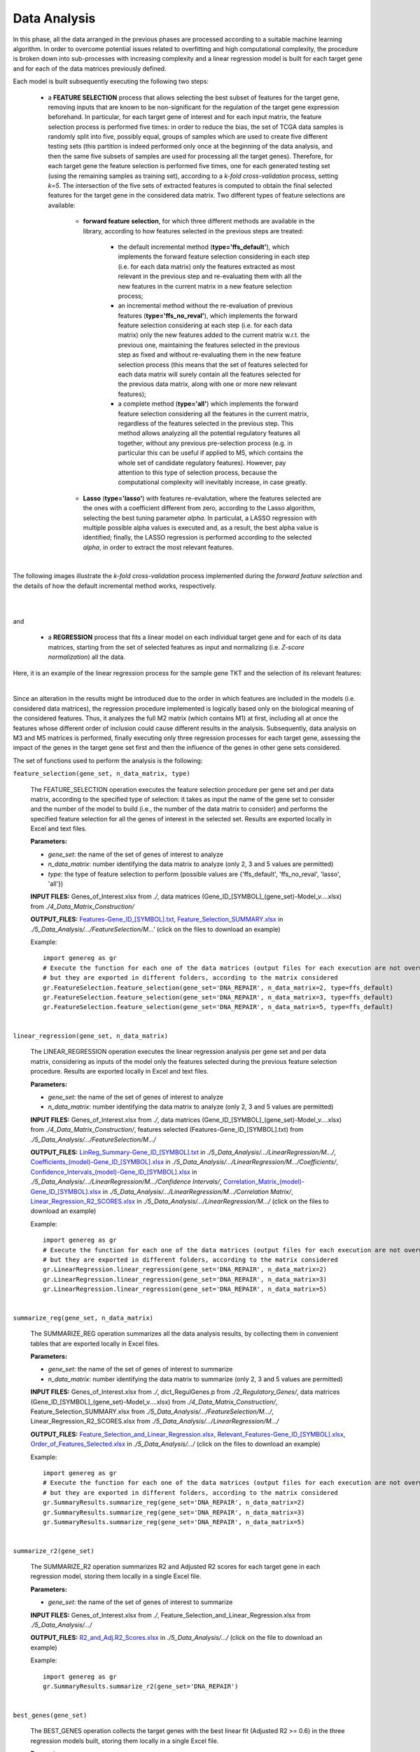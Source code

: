 Data Analysis
============================================
In this phase, all the data arranged in the previous phases are processed according to a suitable machine learning algorithm. In order to overcome potential issues related to overfitting and high computational complexity, the procedure is broken down into sub-processes with increasing complexity and a linear regression model is built for each target gene and for each of the data matrices previously defined.

Each model is built subsequently executing the following two steps:

	* a **FEATURE SELECTION** process that allows selecting the best subset of features for the target gene, removing inputs that are known to be non-significant for the regulation of the target gene expression beforehand. In particular, for each target gene of interest and for each input matrix, the feature selection process is performed five times: in order to reduce the bias, the set of TCGA data samples is randomly split into five, possibly equal, groups of samples which are used to create five different testing sets (this partition is indeed performed only once at the beginning of the data analysis, and then the same five subsets of samples are used for processing all the target genes). Therefore, for each target gene the feature selection is performed five times, one for each generated testing set (using the remaining samples as training set), according to a *k-fold cross-validation* process, setting *k=5*. The intersection of the five sets of extracted features is computed to obtain the final selected features for the target gene in the considered data matrix. Two different types of feature selections are available:
	
		* **forward feature selection**, for which three different methods are available in the library, according to how features selected in the previous steps are treated:
		
			* the default incremental method (**type='ffs_default'**), which implements the forward feature selection considering in each step (i.e. for each data matrix) only the features extracted as most relevant in the previous step and re-evaluating them with all the new features in the current matrix in a new feature selection process;
			
			* an incremental method without the re-evaluation of previous features (**type='ffs_no_reval'**), which implements the forward feature selection considering at each step (i.e. for each data matrix) only the new features added to the current matrix w.r.t. the previous one, maintaining the features selected in the previous step as fixed and without re-evaluating them in the new feature selection process (this means that the set of features selected for each data matrix will surely contain all the features selected for the previous data matrix, along with one or more new relevant features);
			
			* a complete method (**type='all'**) which implements the forward feature selection considering all the features in the current matrix, regardless of the features selected in the previous step. This method allows analyzing all the potential regulatory features all together, without any previous pre-selection process (e.g. in particular this can be useful if applied to M5, which contains the whole set of candidate regulatory features). However, pay attention to this type of selection process, because the computational complexity will inevitably increase, in case greatly.

		* **Lasso** (**type='lasso'**) with features re-evalutation, where the features selected are the ones with a coefficient different from zero, according to the Lasso algorithm, selecting the best tuning parameter *alpha*. In particulat, a LASSO regression with multiple possible alpha values is executed and, as a result, the best alpha value is identified; finally, the LASSO regression is performed according to the selected *alpha*, in order to extract the most relevant features.

|

The following images illustrate the *k-fold cross-validation* process implemented during the *forward feature selection* and the details of how the default incremental method works, respectively.

.. image:: images/fselection.png

|

.. image:: images/fselection2.png

|

and

	* a **REGRESSION** process that fits a linear model on each individual target gene and for each of its data matrices, starting from the set of selected features as input and normalizing (i.e. *Z-score normalization*) all the data.

Here, it is an example of the linear regression process for the sample gene TKT and the selection of its relevant features:

.. image:: images/lreg.png

|

Since an alteration in the results might be introduced due to the order in which features are included in the models (i.e. considered data matrices), the regression procedure implemented is logically based only on the biological meaning of the considered features. Thus, it analyzes the full M2 matrix (which contains M1) at first, including all at once the features whose different order of inclusion could cause different results in the analysis. Subsequently, data analysis on M3 and M5 matrices is performed, finally executing only three regression processes for each target gene, assessing the impact of the genes in the target gene set first and then the influence of the genes in other gene sets considered.

The set of functions used to perform the analysis is the following:

``feature_selection(gene_set, n_data_matrix, type)``

	The FEATURE_SELECTION operation executes the feature selection procedure per gene set and per data matrix, according to the specified type of selection: it takes as input the name of the gene set to consider and the number of the model to build (i.e., the number of the data matrix to consider) and performs the specified feature selection for all the genes of interest in the selected set. Results are exported locally in Excel and text files.
	
	**Parameters:**
	
	* *gene_set*: the name of the set of genes of interest to analyze
	
	* *n_data_matrix*: number identifying the data matrix to analyze (only 2, 3 and 5 values are permitted)
	
	* *type*: the type of feature selection to perform (possible values are {'ffs_default', 'ffs_no_reval', 'lasso', 'all'})
	
	**INPUT FILES:** Genes_of_Interest.xlsx from *./*, data matrices (Gene_ID_[SYMBOL]_(gene_set)-Model_v....xlsx) from *./4_Data_Matrix_Construction/*
	
	**OUTPUT_FILES:** `Features-Gene_ID_[SYMBOL].txt <https://raw.githubusercontent.com/Kia23/genereg/master/DATA/sample_files/Features-Gene_672_%5BBRCA1%5D.txt>`_, `Feature_Selection_SUMMARY.xlsx <https://github.com/Kia23/genereg/raw/master/DATA/sample_files/Feature_Selection_SUMMARY.xlsx>`_ in *./5_Data_Analysis/.../FeatureSelection/M...'* (click on the files to download an example)
	
	Example::

		import genereg as gr
		# Execute the function for each one of the data matrices (output files for each execution are not overwritten,
		# but they are exported in different folders, according to the matrix considered
		gr.FeatureSelection.feature_selection(gene_set='DNA_REPAIR', n_data_matrix=2, type=ffs_default)
		gr.FeatureSelection.feature_selection(gene_set='DNA_REPAIR', n_data_matrix=3, type=ffs_default)
		gr.FeatureSelection.feature_selection(gene_set='DNA_REPAIR', n_data_matrix=5, type=ffs_default)

|

``linear_regression(gene_set, n_data_matrix)``

	The LINEAR_REGRESSION operation executes the linear regression analysis per gene set and per data matrix, considering as inputs of the model only the features selected during the previous feature selection procedure. Results are exported locally in Excel and text files.
	
	**Parameters:**
	
	* *gene_set*: the name of the set of genes of interest to analyze
	
	* *n_data_matrix*: number identifying the data matrix to analyze (only 2, 3 and 5 values are permitted)
	
	**INPUT FILES:** Genes_of_Interest.xlsx from *./*, data matrices (Gene_ID_[SYMBOL]_(gene_set)-Model_v....xlsx) from *./4_Data_Matrix_Construction/*, features selected (Features-Gene_ID_[SYMBOL].txt) from *./5_Data_Analysis/.../FeatureSelection/M.../*
	
	**OUTPUT_FILES:** `LinReg_Summary-Gene_ID_[SYMBOL].txt <https://raw.githubusercontent.com/Kia23/genereg/master/DATA/sample_files/LinReg_Summary-Gene_672_%5BBRCA1%5D.txt>`_ in *./5_Data_Analysis/.../LinearRegression/M.../*, `Coefficients_(model)-Gene_ID_[SYMBOL].xlsx <https://github.com/Kia23/genereg/raw/master/DATA/sample_files/Coefficients_(M3)-Gene_672_%5BBRCA1%5D.xlsx>`_ in *./5_Data_Analysis/.../LinearRegression/M.../Coefficients/*, `Confidence_Intervals_(model)-Gene_ID_[SYMBOL].xlsx <https://github.com/Kia23/genereg/raw/master/DATA/sample_files/Confidence_Intervals_(M3)-Gene_672_%5BBRCA1%5D.xlsx>`_ in *./5_Data_Analysis/.../LinearRegression/M.../Confidence Intervals/*, `Correlation_Matrix_(model)-Gene_ID_[SYMBOL].xlsx <https://github.com/Kia23/genereg/raw/master/DATA/sample_files/Correlation_Matrix_(M3)-Gene_672_%5BBRCA1%5D.xlsx>`_ in *./5_Data_Analysis/.../LinearRegression/M.../Correlation Matrix/*, `Linear_Regression_R2_SCORES.xlsx <https://github.com/Kia23/genereg/raw/master/DATA/sample_files/Linear_Regression_R2_SCORES.xlsx>`_ in *./5_Data_Analysis/.../LinearRegression/M.../* (click on the files to download an example)
	
	Example::

		import genereg as gr
		# Execute the function for each one of the data matrices (output files for each execution are not overwritten,
		# but they are exported in different folders, according to the matrix considered
		gr.LinearRegression.linear_regression(gene_set='DNA_REPAIR', n_data_matrix=2)
		gr.LinearRegression.linear_regression(gene_set='DNA_REPAIR', n_data_matrix=3)
		gr.LinearRegression.linear_regression(gene_set='DNA_REPAIR', n_data_matrix=5)

|

``summarize_reg(gene_set, n_data_matrix)``

	The SUMMARIZE_REG operation summarizes all the data analysis results, by collecting them in convenient tables that are exported locally in Excel files.
	
	**Parameters:**
	
	* *gene_set*: the name of the set of genes of interest to summarize
	
	* *n_data_matrix*: number identifying the data matrix to summarize (only 2, 3 and 5 values are permitted)
	
	**INPUT FILES:** Genes_of_Interest.xlsx from *./*, dict_RegulGenes.p from *./2_Regulatory_Genes/*, data matrices (Gene_ID_[SYMBOL]_(gene_set)-Model_v....xlsx) from *./4_Data_Matrix_Construction/*, Feature_Selection_SUMMARY.xlsx from *./5_Data_Analysis/.../FeatureSelection/M.../*, Linear_Regression_R2_SCORES.xlsx from *./5_Data_Analysis/.../LinearRegression/M.../*
	
	**OUTPUT_FILES:** `Feature_Selection_and_Linear_Regression.xlsx <https://github.com/Kia23/genereg/raw/master/DATA/sample_files/Feature_Selection_and_Linear_Regression.xlsx>`_, `Relevant_Features-Gene_ID_[SYMBOL].xlsx <https://github.com/Kia23/genereg/raw/master/DATA/sample_files/Relevant_Features-Gene_672_%5BBRCA1%5D.xlsx>`_, `Order_of_Features_Selected.xlsx <https://github.com/Kia23/genereg/raw/master/DATA/sample_files/Order_of_Features_Selected.xlsx>`_ in *./5_Data_Analysis/.../* (click on the files to download an example)
	
	Example::

		import genereg as gr
		# Execute the function for each one of the data matrices (output files for each execution are not overwritten,
		# but they are exported in different folders, according to the matrix considered
		gr.SummaryResults.summarize_reg(gene_set='DNA_REPAIR', n_data_matrix=2)
		gr.SummaryResults.summarize_reg(gene_set='DNA_REPAIR', n_data_matrix=3)
		gr.SummaryResults.summarize_reg(gene_set='DNA_REPAIR', n_data_matrix=5)

|

``summarize_r2(gene_set)``

	The SUMMARIZE_R2 operation summarizes R2 and Adjusted R2 scores for each target gene in each regression model, storing them locally in a single Excel file.
	
	**Parameters:**
	
	* *gene_set*: the name of the set of genes of interest to summarize
	
	**INPUT FILES:** Genes_of_Interest.xlsx from *./*, Feature_Selection_and_Linear_Regression.xlsx from *./5_Data_Analysis/.../*
	
	**OUTPUT_FILES:** `R2_and_Adj.R2_Scores.xlsx <https://github.com/Kia23/genereg/raw/master/DATA/sample_files/R2_and_Adj.R2_Scores.xlsx>`_ in *./5_Data_Analysis/.../* (click on the file to download an example)
	
	Example::

		import genereg as gr
		gr.SummaryResults.summarize_r2(gene_set='DNA_REPAIR')

|

``best_genes(gene_set)``

	The BEST_GENES operation collects the target genes with the best linear fit (Adjusted R2 >= 0.6) in the three regression models built, storing them locally in a single Excel file.
	
	**Parameters:**
	
	* *gene_set*: the name of the set of genes of interest to summarize
	
	**INPUT FILES:** Genes_of_Interest.xlsx from *./*, R2_and_Adj.R2_Scores.xlsx from *./5_Data_Analysis/.../*
	
	**OUTPUT_FILES:** `Best_Genes.xlsx <https://github.com/Kia23/genereg/raw/master/DATA/sample_files/Best_Genes.xlsx>`_ in *./5_Data_Analysis/.../* (click on the file to download an example)
	
	Example::

		import genereg as gr
		gr.SummaryResults.best_genes(gene_set='DNA_REPAIR')
	
